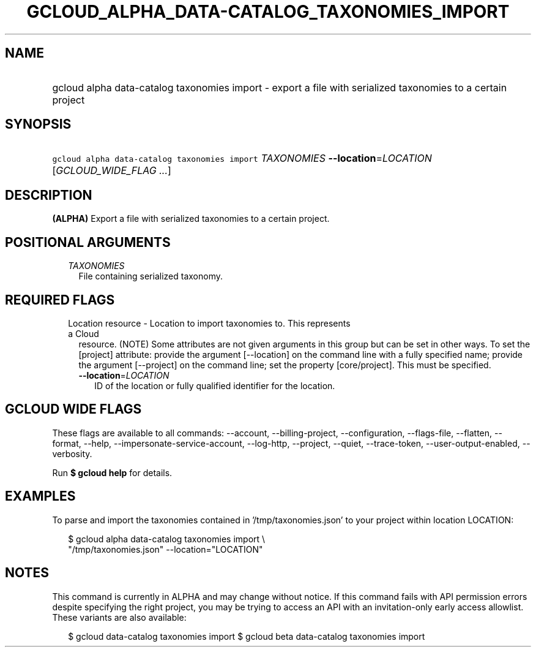
.TH "GCLOUD_ALPHA_DATA\-CATALOG_TAXONOMIES_IMPORT" 1



.SH "NAME"
.HP
gcloud alpha data\-catalog taxonomies import \- export a file with serialized taxonomies to a certain project



.SH "SYNOPSIS"
.HP
\f5gcloud alpha data\-catalog taxonomies import\fR \fITAXONOMIES\fR \fB\-\-location\fR=\fILOCATION\fR [\fIGCLOUD_WIDE_FLAG\ ...\fR]



.SH "DESCRIPTION"

\fB(ALPHA)\fR Export a file with serialized taxonomies to a certain project.



.SH "POSITIONAL ARGUMENTS"

.RS 2m
.TP 2m
\fITAXONOMIES\fR
File containing serialized taxonomy.


.RE
.sp

.SH "REQUIRED FLAGS"

.RS 2m
.TP 2m

Location resource \- Location to import taxonomies to. This represents a Cloud
resource. (NOTE) Some attributes are not given arguments in this group but can
be set in other ways. To set the [project] attribute: provide the argument
[\-\-location] on the command line with a fully specified name; provide the
argument [\-\-project] on the command line; set the property [core/project].
This must be specified.

.RS 2m
.TP 2m
\fB\-\-location\fR=\fILOCATION\fR
ID of the location or fully qualified identifier for the location.


.RE
.RE
.sp

.SH "GCLOUD WIDE FLAGS"

These flags are available to all commands: \-\-account, \-\-billing\-project,
\-\-configuration, \-\-flags\-file, \-\-flatten, \-\-format, \-\-help,
\-\-impersonate\-service\-account, \-\-log\-http, \-\-project, \-\-quiet,
\-\-trace\-token, \-\-user\-output\-enabled, \-\-verbosity.

Run \fB$ gcloud help\fR for details.



.SH "EXAMPLES"

To parse and import the taxonomies contained in '/tmp/taxonomies.json' to your
project within location LOCATION:

.RS 2m
$ gcloud alpha data\-catalog taxonomies import \e
    "/tmp/taxonomies.json" \-\-location="LOCATION"
.RE



.SH "NOTES"

This command is currently in ALPHA and may change without notice. If this
command fails with API permission errors despite specifying the right project,
you may be trying to access an API with an invitation\-only early access
allowlist. These variants are also available:

.RS 2m
$ gcloud data\-catalog taxonomies import
$ gcloud beta data\-catalog taxonomies import
.RE

